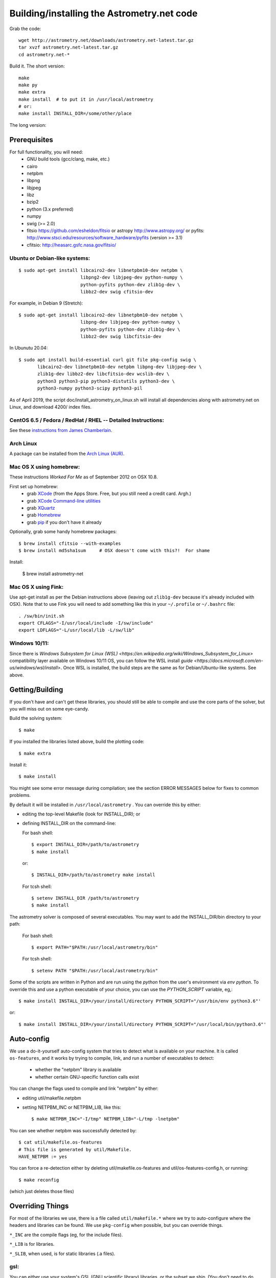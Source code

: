 .. _build:

Building/installing the Astrometry.net code
===========================================

Grab the code::

   wget http://astrometry.net/downloads/astrometry.net-latest.tar.gz
   tar xvzf astrometry.net-latest.tar.gz
   cd astrometry.net-*

Build it.  The short version::

   make
   make py
   make extra
   make install  # to put it in /usr/local/astrometry
   # or:
   make install INSTALL_DIR=/some/other/place


The long version:

Prerequisites
-------------

For full functionality, you will need:
  * GNU build tools (gcc/clang, make, etc.)
  * cairo
  * netpbm
  * libpng
  * libjpeg
  * libz
  * bzip2
  * python (3.x preferred)
  * numpy
  * swig (>= 2.0)
  * fitsio https://github.com/esheldon/fitsio or astropy http://www.astropy.org/ or pyfits: http://www.stsci.edu/resources/software_hardware/pyfits (version >= 3.1)
  * cfitsio: http://heasarc.gsfc.nasa.gov/fitsio/
 

Ubuntu or Debian-like systems:
^^^^^^^^^^^^^^^^^^^^^^^^^^^^^^

::


    $ sudo apt-get install libcairo2-dev libnetpbm10-dev netpbm \
                           libpng2-dev libjpeg-dev python-numpy \
                           python-pyfits python-dev zlib1g-dev \
                           libbz2-dev swig cfitsio-dev


For example, in Debian 9 (Stretch):: 

    $ sudo apt-get install libcairo2-dev libnetpbm10-dev netpbm \
                           libpng-dev libjpeg-dev python-numpy \
                           python-pyfits python-dev zlib1g-dev \
                           libbz2-dev swig libcfitsio-dev

In Ubunutu 20.04::

    $ sudo apt install build-essential curl git file pkg-config swig \
           libcairo2-dev libnetpbm10-dev netpbm libpng-dev libjpeg-dev \
           zlib1g-dev libbz2-dev libcfitsio-dev wcslib-dev \
           python3 python3-pip python3-distutils python3-dev \
           python3-numpy python3-scipy python3-pil

As of April 2019, the script doc/install_astrometry_on_linux.sh will install all dependencies along with astrometry.net on Linux, and download 4200/ index files.


CentOS 6.5 / Fedora / RedHat / RHEL -- Detailed Instructions:
^^^^^^^^^^^^^^^^^^^^^^^^^^^^^^^^^^^^^^^^^^^^^^^^^^^^^^^^^^^^^

See these `instructions from James Chamberlain <http://plaidhat.com/code/astrometry.php>`_.


Arch Linux
^^^^^^^^^^

A package can be installed from the `Arch Linux (AUR)
<https://aur.archlinux.org/packages/astrometry.net/>`_.


Mac OS X using homebrew:
^^^^^^^^^^^^^^^^^^^^^^^^

These instructions *Worked For Me* as of September 2012 on OSX 10.8.

First set up homebrew:
  * grab `XCode <https://developer.apple.com/xcode/>`_ (from the Apps Store.  Free, but you still need a credit card.  Argh.)
  * grab `XCode Command-line utilities <https://developer.apple.com/downloads/index.action>`_
  * grab `XQuartz <http://xquartz.macosforge.org/landing/>`_
  * grab `Homebrew <http://mxcl.github.com/homebrew/>`_
  * grab `pip <http://www.pip-installer.org/en/latest/installing.html>`_ if you don't have it already

Optionally, grab some handy homebrew packages::

    $ brew install cfitsio --with-examples
    $ brew install md5sha1sum     # OSX doesn't come with this?!  For shame
 
Install:

    $ brew install astrometry-net


Mac OS X using Fink:
^^^^^^^^^^^^^^^^^^^^

Use apt-get install as per the Debian instructions above (leaving out
``zlib1g-dev`` because it's already included with OSX).  Note that to
use Fink you will need to add something like this in your
``~/.profile`` or ``~/.bashrc`` file::

    . /sw/bin/init.sh
    export CFLAGS="-I/usr/local/include -I/sw/include"
    export LDFLAGS="-L/usr/local/lib -L/sw/lib"

Windows 10/11:
^^^^^^^^^^^^^^^^^^^^

Since there is `Windows Subsystem for Linux (WSL) <https://en.wikipedia.org/wiki/Windows_Subsystem_for_Linux>` compatibility layer available on Windows 10/11 OS, you can follow the WSL install `guide <https://docs.microsoft.com/en-us/windows/wsl/install>`.
Once WSL is installed, the build steps are the same as for Debian/Ubuntu-like systems. See above.

Getting/Building
----------------

If you don't have and can't get these libraries, you should still be
able to compile and use the core parts of the solver, but you will
miss out on some eye-candy.

Build the solving system::

  $ make

If you installed the libraries listed above, build the plotting code::

  $ make extra

Install it::

  $ make install

You might see some error message during compilation; see the section
ERROR MESSAGES below for fixes to common problems.

By default it will be installed in  ``/usr/local/astrometry`` .
You can override this by either:

* editing the top-level Makefile (look for INSTALL_DIR); or
* defining INSTALL_DIR on the command-line:

  For bash shell::

    $ export INSTALL_DIR=/path/to/astrometry
    $ make install

  or::

    $ INSTALL_DIR=/path/to/astrometry make install

  For tcsh shell::

    $ setenv INSTALL_DIR /path/to/astrometry
    $ make install

The astrometry solver is composed of several executables.  You may
want to add the INSTALL_DIR/bin directory to your path:

   For bash shell::

     $ export PATH="$PATH:/usr/local/astrometry/bin"

   For tcsh shell::

     $ setenv PATH "$PATH:/usr/local/astrometry/bin"

Some of the scripts are written in Python and are run using the `python` from the user's environment via `env python`.
To override this and use a python executable of your choice, you can use the `PYTHON_SCRIPT` variable, eg,::

     $ make install INSTALL_DIR=/your/install/directory PYTHON_SCRIPT="/usr/bin/env python3.6"'

or::

     $ make install INSTALL_DIR=/your/install/directory PYTHON_SCRIPT="/usr/local/bin/python3.6"'


Auto-config
-----------

We use a do-it-yourself auto-config system that tries to detect what
is available on your machine.  It is called ``os-features``, and it
works by trying to compile, link, and run a number of executables to
detect:

 * whether the "netpbm" library is available
 * whether certain GNU-specific function calls exist

You can change the flags used to compile and link "netpbm" by either:

* editing util/makefile.netpbm
* setting NETPBM_INC or NETPBM_LIB, like this::

    $ make NETPBM_INC="-I/tmp" NETPBM_LIB="-L/tmp -lnetpbm"

You can see whether netpbm was successfully detected by::

    $ cat util/makefile.os-features
    # This file is generated by util/Makefile.
    HAVE_NETPBM := yes

You can force a re-detection either by deleting util/makefile.os-features
and util/os-features-config.h, or running::

  $ make reconfig

(which just deletes those files)


Overriding Things
-----------------

For most of the libraries we use, there is a file called
``util/makefile.*`` where we try to auto-configure where the headers
and libraries can be found.  We use ``pkg-config`` when possible, but
you can override things.

``*_INC`` are the compile flags (eg, for the include files).

``*_LIB`` is for libraries.

``*_SLIB``, when used, is for static libraries (.a files).

gsl:
^^^^

You can either use your system's GSL (GNU scientific library)
libraries, or the subset we ship.  (You don't need to do anything
special to use the shipped version.)

System::

    make SYSTEM_GSL=yes

Or specify static lib::

    make SYSTEM_GSL=yes GSL_INC="-I/to/gsl/include" GSL_SLIB="/to/gsl/lib/libgsl.a"

Or specify dynamic lib::

    make SYSTEM_GSL=yes GSL_INC="-I/to/gsl/include" GSL_LIB="-L/to/gsl/lib -lgsl"



cfitsio:
^^^^^^^^

For dynamic libs::

    make CFITS_INC="-I/to/cfitsio/include" CFITS_LIB="-L/to/cfitsio/lib -lcfitsio"

Or for static lib::

    make CFITS_INC="-I/to/cfitsio" CFITS_SLIB="/to/cfitsio/lib/libcfitsio.a"


netpbm:
^^^^^^^

::

    make NETPBM_INC="-I/to/netpbm" NETPBM_LIB="-L/to/netpbm/lib -lnetpbm"

wcslib:
^^^^^^^

Ditto, with ``WCSLIB_INC``, ``WCSLIB_LIB``, ``WCS_SLIB``

cairo:
^^^^^^

``CAIRO_INC``, ``CAIRO_LIB``

jpeg:
^^^^^

``JPEG_INC``, ``JPEG_LIB``

png:
^^^^

``PNG_INC``, ``PNG_LIB``


zlib:
^^^^^

``ZLIB_INC``, ``ZLIB_LIB``

